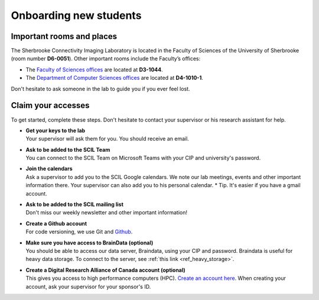 .. _ref_onboarding:

Onboarding new students
=======================

Important rooms and places
""""""""""""""""""""""""""
The Sherbrooke Connectivity Imaging Laboratory is located in the Faculty of Sciences of the University of Sherbrooke (room number **D6-0051**). Other important rooms include the Faculty’s offices:

* The `Faculty of Sciences offices <https://www.usherbrooke.ca/sciences/nous-joindre>`_ are located at **D3-1044**.
* The `Department of Computer Sciences offices <https://www.usherbrooke.ca/informatique/nous-joindre>`_ are located at **D4-1010-1**.

Don't hesitate to ask someone in the lab to guide you if you ever feel lost.

Claim your accesses
"""""""""""""""""""

To get started, complete these steps. Don't hesitate to contact your supervisor or his research assistant for help.

* | **Get your keys to the lab**
  | Your supervisor will ask them for you. You should receive an email.

* | **Ask to be added to the SCIL Team**
  | You can connect to the SCIL Team on Microsoft Teams with your CIP and university's password.

* | **Join the calendars**
  | Ask a supervisor to add you to the SCIL Google calendars. We note our lab meetings, events and other important information there. Your supervisor can also add you to his personal calendar. * Tip. It's easier if you have a gmail account.

* | **Ask to be added to the SCIL mailing list**
  | Don't miss our weekly newsletter and other important information!

* | **Create a Github account**
  | For code versioning, we use Git and `Github <https://github.com/>`_.

* | **Make sure you have access to BrainData (optional)**
  | You should be able to access our data server, Braindata, using your CIP and password. Braindata is useful for heavy data storage. To connect to the server, see :ref:`this link <ref_heavy_storage>`.

* | **Create a Digital Research Alliance of Canada account (optional)**
  | This gives you access to high performance computers (HPC). `Create an account here <https://ccdb.computecanada.ca/security/login>`_. When creating your account, ask your supervisor for your sponsor's ID.
